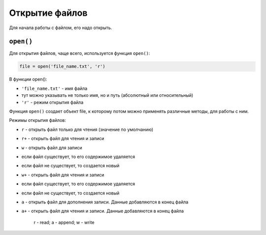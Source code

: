 Открытие файлов
---------------

Для начала работы с файлом, его надо открыть.

``open()``
^^^^^^^^^^

Для открытия файлов, чаще всего, используется функция ``open()``:

.. code:: python

    file = open('file_name.txt', 'r')

В функции open():

-  ``'file_name.txt'`` - имя файла
-  тут можно указывать не только имя, но и путь (абсолютный или
   относительный)
-  ``'r'`` - режим открытия файла

Функция ``open()`` создает объект file, к которому потом можно применять
различные методы, для работы с ним.

Режимы открытия файлов:

-  ``r`` - открыть файл только для чтения (значение по умолчанию)
-  ``r+`` - открыть файл для чтения и записи
-  ``w`` - открыть файл для записи
-  если файл существует, то его содержимое удаляется
-  если файл не существует, то создается новый
-  ``w+`` - открыть файл для чтения и записи
-  если файл существует, то его содержимое удаляется
-  если файл не существует, то создается новый
-  ``a`` - открыть файл для дополнения записи. Данные добавляются в
   конец файла
-  ``a+`` - открыть файл для чтения и записи. Данные добавляются в конец
   файла

    r - read; a - append; w - write
